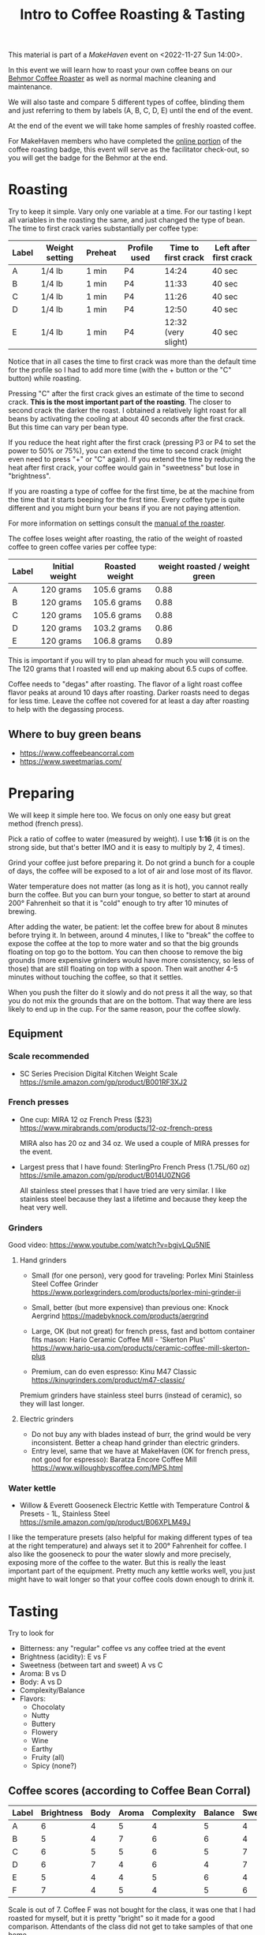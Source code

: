 #+TITLE: Intro to Coffee Roasting & Tasting

This material is part of a [[makehaven.org][MakeHaven]] event on <2022-11-27 Sun 14:00>.

In this event we will learn how to roast your own coffee beans on our
[[https://www.makehaven.org/i/7944][Behmor Coffee Roaster]] as well as normal machine cleaning and
maintenance.

We will also taste and compare 5 different types of coffee, blinding
them and just referring to them by labels (A, B, C, D, E) until the
end of the event.

At the end of the event we will take home samples of freshly roasted
coffee.

For MakeHaven members who have completed the [[https://www.makehaven.org/i/7944][online portion]] of the
coffee roasting badge, this event will serve as the facilitator
check-out, so you will get the badge for the Behmor at the end.

* Roasting

Try to keep it simple. Vary only one variable at a time. For our
tasting I kept all variables in the roasting the same, and just
changed the type of bean. The time to first crack varies substantially
per coffee type:

| Label | Weight setting | Preheat | Profile used | Time to first crack | Left after first crack |
|-------+----------------+---------+--------------+---------------------+------------------------|
| A     | 1/4 lb         | 1 min   | P4           |               14:24 | 40 sec                 |
| B     | 1/4 lb         | 1 min   | P4           |               11:33 | 40 sec                 |
| C     | 1/4 lb         | 1 min   | P4           |               11:26 | 40 sec                 |
| D     | 1/4 lb         | 1 min   | P4           |               12:50 | 40 sec                 |
| E     | 1/4 lb         | 1 min   | P4           | 12:32 (very slight) | 40 sec                 |

Notice that in all cases the time to first crack was more than the
default time for the profile so I had to add more time (with the +
button or the "C" button) while roasting.

Pressing "C" after the first crack gives an estimate of the time to
second crack. *This is the most important part of the roasting*. The
closer to second crack the darker the roast. I obtained a relatively
light roast for all beans by activating the cooling at about 40
seconds after the first crack. But this time can vary per bean type.

If you reduce the heat right after the first crack (pressing P3 or P4
to set the power to 50% or 75%), you can extend the time to second
crack (might even need to press "+" or "C" again). If you extend the
time by reducing the heat after first crack, your coffee would gain in
"sweetness" but lose in "brightness".

If you are roasting a type of coffee for the first time, be at the
machine from the time that it starts beeping for the first time. Every
coffee type is quite different and you might burn your beans if you
are not paying attention.

For more information on settings consult the [[file:behmor_manual.pdf][manual of the roaster]].

The coffee loses weight after roasting, the ratio of the weight of
roasted coffee to green coffee varies per coffee type:

| Label | Initial weight | Roasted weight | weight roasted / weight green |
|-------+----------------+----------------+-------------------------------|
| A     | 120 grams      | 105.6 grams    |                          0.88 |
| B     | 120 grams      | 105.6 grams    |                          0.88 |
| C     | 120 grams      | 105.6 grams    |                          0.88 |
| D     | 120 grams      | 103.2 grams    |                          0.86 |
| E     | 120 grams      | 106.8 grams    |                          0.89 |

This is important if you will try to plan ahead for much you will
consume. The 120 grams that I roasted will end up making about 6.5
cups of coffee.

Coffee needs to "degas" after roasting. The flavor of a light roast
coffee flavor peaks at around 10 days after roasting. Darker roasts
need to degas for less time. Leave the coffee not covered for at least
a day after roasting to help with the degassing process.

** Where to buy green beans

- https://www.coffeebeancorral.com
- https://www.sweetmarias.com/

* Preparing

We will keep it simple here too. We focus on only one easy but great
method (french press).

Pick a ratio of coffee to water (measured by weight). I use *1:16* (it
is on the strong side, but that's better IMO and it is easy to
multiply by 2, 4 times).

Grind your coffee just before preparing it. Do not grind a bunch for a
couple of days, the coffee will be exposed to a lot of air and lose
most of its flavor.

Water temperature does not matter (as long as it is hot), you cannot
really burn the coffee. But you can burn your tongue, so better to
start at around 200° Fahrenheit so that it is "cold" enough to try
after 10 minutes of brewing.

After adding the water, be patient: let the coffee brew for about 8
minutes before trying it. In between, around 4 minutes, I like to
"break" the coffee to expose the coffee at the top to more water and
so that the big grounds floating on top go to the bottom. You can then
choose to remove the big grounds (more expensive grinders would have
more consistency, so less of those) that are still floating on top
with a spoon. Then wait another 4-5 minutes without touching the
coffee, so that it settles.

When you push the filter do it slowly and do not press it all the way,
so that you do not mix the grounds that are on the bottom. That way
there are less likely to end up in the cup. For the same reason, pour
the coffee slowly.

** Equipment

*** Scale recommended

- SC Series Precision Digital Kitchen Weight Scale
  https://smile.amazon.com/gp/product/B001RF3XJ2

*** French presses

- One cup: MIRA 12 oz French Press ($23)
  https://www.mirabrands.com/products/12-oz-french-press

  MIRA also has 20 oz and 34 oz. We used a couple of MIRA presses for
  the event.

- Largest press that I have found: SterlingPro French Press (1.75L/60
  oz) https://smile.amazon.com/gp/product/B014U0ZNG6

  All stainless steel presses that I have tried are very similar. I
  like stainless steel because they last a lifetime and because they
  keep the heat very well.

*** Grinders

Good video: https://www.youtube.com/watch?v=bgjvLQu5NlE

**** Hand grinders

- Small (for one person), very good for traveling: Porlex Mini
  Stainless Steel Coffee Grinder
  https://www.porlexgrinders.com/products/porlex-mini-grinder-ii

- Small, better (but more expensive) than previous one:
  Knock Aergrind https://madebyknock.com/products/aergrind

- Large, OK (but not great) for french press, fast and bottom
  container fits mason: Hario Ceramic Coffee Mill - 'Skerton Plus'
  https://www.hario-usa.com/products/ceramic-coffee-mill-skerton-plus

- Premium, can do even espresso: Kinu M47 Classic
  https://kinugrinders.com/product/m47-classic/

Premium grinders have stainless steel burrs (instead of ceramic), so
they will last longer.

**** Electric grinders

- Do not buy any with blades instead of burr, the grind would be very
  inconsistent. Better a cheap hand grinder than electric grinders.
- Entry level, same that we have at MakeHaven (OK for french press,
  not good for espresso): Baratza Encore Coffee Mill
  https://www.willoughbyscoffee.com/MPS.html

*** Water kettle

- Willow & Everett Gooseneck Electric Kettle with Temperature Control
  & Presets - 1L, Stainless Steel
  https://smile.amazon.com/gp/product/B06XPLM49J

I like the temperature presets (also helpful for making different
types of tea at the right temperature) and always set it to 200°
Fahrenheit for coffee. I also like the gooseneck to pour the water
slowly and more precisely, exposing more of the coffee to the
water. But this is really the least important part of the
equipment. Pretty much any kettle works well, you just might have to
wait longer so that your coffee cools down enough to drink it.

* Tasting

Try to look for

- Bitterness: any "regular" coffee vs any coffee tried at the event
- Brightness (acidity): E vs F
- Sweetness (between tart and sweet) A vs C
- Aroma: B vs D
- Body: A vs D
- Complexity/Balance
- Flavors:
  + Chocolaty
  + Nutty
  + Buttery
  + Flowery
  + Wine
  + Earthy
  + Fruity (all)
  + Spicy (none?)

** Coffee scores (according to Coffee Bean Corral)

| Label | Brightness | Body | Aroma | Complexity | Balance | Sweetness | Spicy | Chocolaty | Nutty  | Buttery  | Fruity  | Flowery | Wine     | Earthy |
|-------+------------+------+-------+------------+---------+-----------+-------+-----------+--------+----------+---------+---------+----------+--------|
| A     |          6 |    4 |     5 |          4 |       5 |         4 |       | Strong    | Strong |          | Strong  |         |          | Slight |
| B     |          5 |    4 |     7 |          6 |       6 |         4 |       | Strong    | Strong | Strong   | Strong  | Slight  |          |        |
| C     |          6 |    5 |     5 |          6 |       5 |         7 |       | Moderate  |        | Slight   | Strong  | Strong  |          |        |
| D     |          6 |    7 |     4 |          6 |       4 |         7 |       |           |        | Strong   | Strong  |         | Moderate | Strong |
| E     |          5 |    4 |     4 |          5 |       6 |         4 |       | Strong    |        |          | Strong  | Strong  |          | Strong |
| F     |          7 |    4 |     5 |          4 |       5 |         6 |       | Moderate  | Slight | Moderate | Strong  |         |          |        |

Scale is out of 7. Coffee F was not bought for the class, it was one
that I had roasted for myself, but it is pretty "bright" so it made
for a good comparison. Attendants of the class did not get to take
samples of that one home.

* Un-blinding the coffees

| Label | Name                      | Origin                          | Bean type          | Height (masl) | Processing |
|-------+---------------------------+---------------------------------+--------------------+---------------+------------|
| A     | El Conquistador           | Costa Rica, Tarrazú             | Caturra/Catuai     |     1200-1900 | Washed     |
| B     | Kona Extra Fancy          | Hawaii, Mauka Honaunau District | Kona               |           600 | Washed     |
| C     | Jason Farms Geisha Washed | Panama, Volcan High Lands       | Geisha             |     1350-1700 | Washed     |
| D     | Kintanamani               | Bali, Kintamani Highlands       | Bourbon            |     1200-1600 | Natural    |
| E     | Konga G1                  | Ethiopia, Yirgacheffe           | Ethiopian Heirloom |     1850-2100 | Washed     |
| F     | Finca La Esperanza        | El Salvador, Santa Ana          | Bourbon            |     1372-1500 | Washed     |

- Costa Rica: El Conquistador, Tarrazu

  This Costa Rican coffee bean has the fruity, nutty characteristics
  that make this region's coffees famous.

- Hawaii: Kona Extra Fancy, Mauku Honaunau District

  This is the highest grade of Kona Coffee available and produces a
  smooth, bold, rich flavor and an aroma that is truly and utterly
  unforgettable.

- Panama: Janson Farms Geisha, Volcan High Lands

  Balanced, juicy, crisp, mild, and smooth with flavor notes of milk
  chocolate, caramel, orange blossom, lemon, black cherry, and
  blueberry!

- Bali: Organic Kintamani, Kintamani Highlands

  Lots of Body with very high acidity with notes of Strawberry,
  Watermelon, Papaya and Cane Sugar giving it a very sweet taste.

- Ethiopia: Organic Konga G1, Yirgacheffe

  The Ethiopian Yirgacheffe has floral and fruit notes like pear and
  citrus and sweet honey.

- El Salvador: Finca La Esperanza, Santa Ana

  Brown sugar, cherry, and green apple with hints of chocolate and a
  high acidity, medium body, and above average sweetness.

* Changes suggested for next event

- Do the class in the morning! Way too much caffeine for a late
  afternoon event.
- Have one cup per coffee type for each person (as we did for this
  event, because some people didn't show up).
- All coffees were very similar (they are the style that I like), add
  more varieties that change more drastically in the tasting aspects
  that we want to try.
- Try a different roasting on the same coffee, to compare light vs
  dark roast, for example.
- Add a bad coffee.
